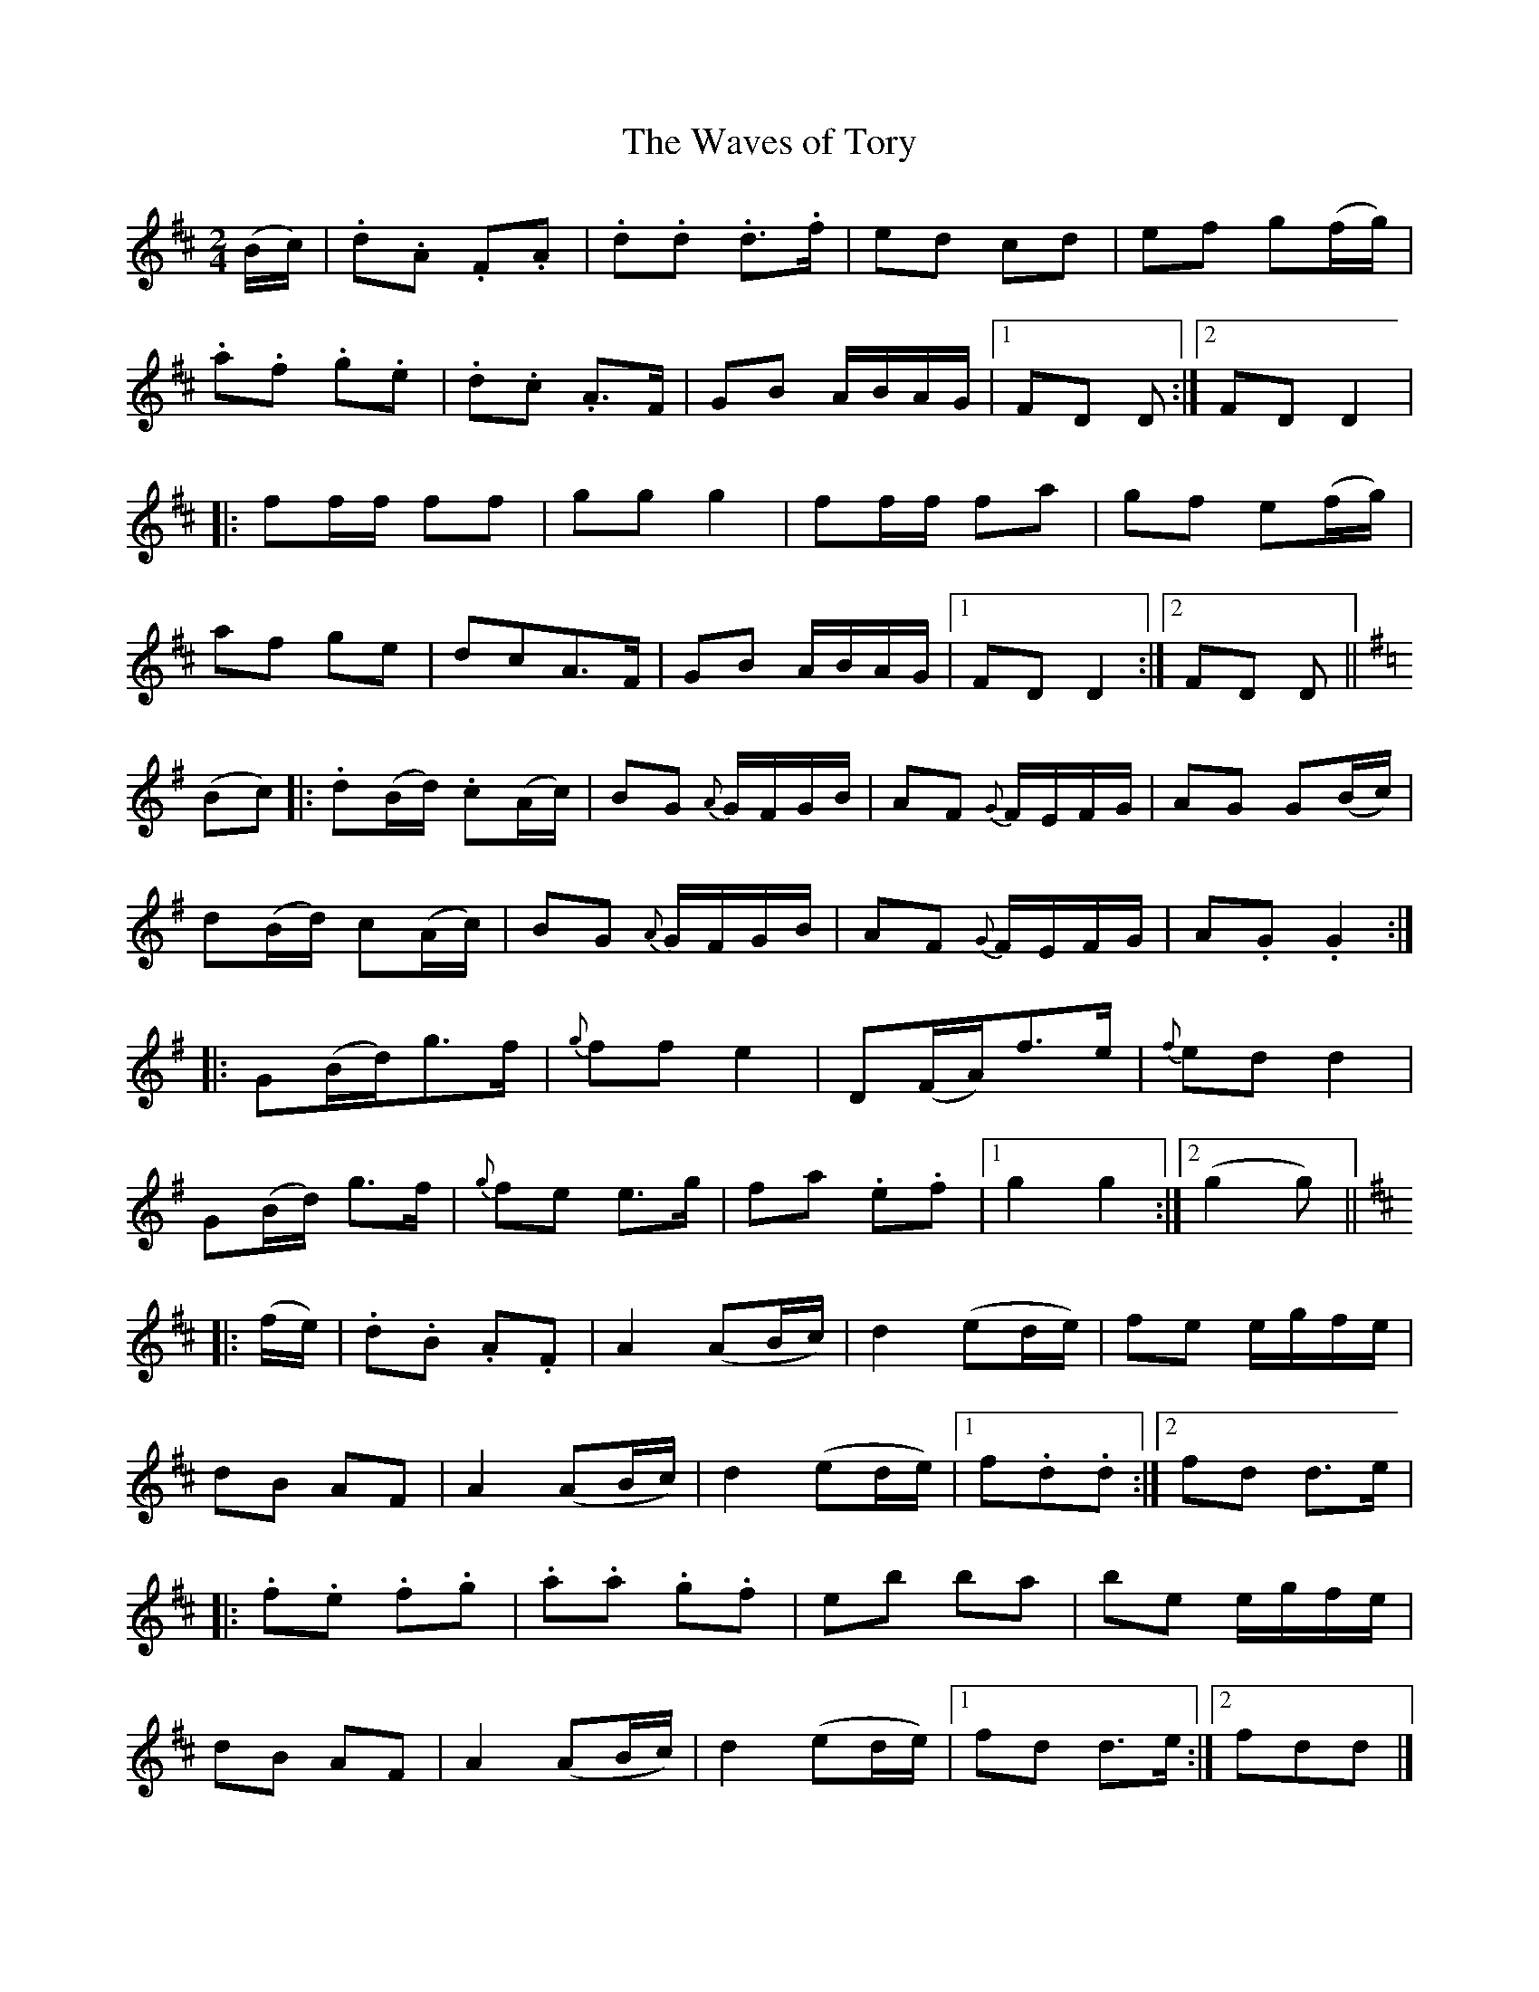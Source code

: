 X:120
T:The Waves of Tory
N:Set (long) Dance    Allan's #120  pp31
N:Trad/Anon
N:CONVERTED FROM NOTEWORTHY COMPOSER  (WWW.NOTEWORTHYSOFTWARE.COM) BY
N:ABC2NWC (HTTP://MEMBERS.AOL.COM/ABACUSMUSIC/), WITH
Z: (INTO NWC) VINCE BRENNAN 2002   (WWW.SOSYOURMOM.COM)
I:abc2nwc
M:2/4
L:1/16
K:D
(Bc)|.d2.A2 .F2.A2|.d2.d2 .d3.f|e2d2 c2d2|e2f2 g2(fg)|
.a2.f2 .g2.e2|.d2.c2 .A3F|G2B2 ABAG|[1F2D2 D2:|[2F2D2 D4|
|:f2ff f2f2|g2g2 g4|f2ff f2a2|g2f2 e2(fg)|
a2f2 g2e2|d2c2A3F|G2B2 ABAG|[1F2D2 D4:|[2F2D2 D2||
K:G
(B2c2)|:.d2(Bd) .c2(Ac)|B2G2 {A}GFGB|A2F2 {G}FEFG|A2G2 G2(Bc)|
d2(Bd) c2(Ac)|B2G2 {A}GFGB|A2F2 {G}FEFG|A2.G2 .G4:|
|:G2(Bd)g3f|{g}f2f2e4|D2(FA)f3e|{f}e2d2 d4|
G2(Bd) g3f|{g}f2e2 e3g|f2a2 .e2.f2|[1g4g4:|[2(g4g2)||
K:D
|:(fe)|.d2.B2 .A2.F2|A4(A2Bc)|d4(e2de)|f2e2 egfe|
d2B2 A2F2|A4(A2Bc)|d4(e2de)|[1f2.d2.d2:|[2f2d2 d3e|
|:.f2.e2 .f2.g2|.a2.a2 .g2.f2|e2b2 b2a2|b2e2 egfe|
d2B2 A2F2|A4(A2Bc)|d4(e2de)|[1f2d2 d3e:|[2f2d2d2|]
